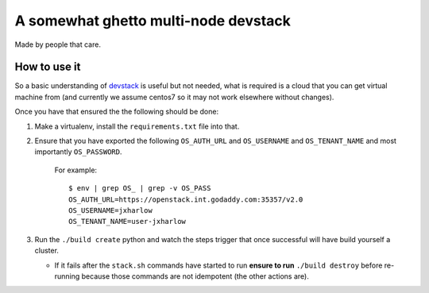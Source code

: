=====================================
A somewhat ghetto multi-node devstack
=====================================

Made by people that care.

How to use it
-------------

So a basic understanding of `devstack`_ is useful
but not needed, what is required is a cloud that you can
get virtual machine from (and currently we assume centos7
so it may not work elsewhere without changes).

Once you have that ensured the the following should
be done:

1. Make a virtualenv, install the ``requirements.txt`` file into that.
2. Ensure that you have exported the following ``OS_AUTH_URL``
   and ``OS_USERNAME`` and ``OS_TENANT_NAME`` and most importantly
   ``OS_PASSWORD``.

    For example::

        $ env | grep OS_ | grep -v OS_PASS
        OS_AUTH_URL=https://openstack.int.godaddy.com:35357/v2.0
        OS_USERNAME=jxharlow
        OS_TENANT_NAME=user-jxharlow

3. Run the ``./build create`` python and watch the steps trigger that
   once successful will have build yourself a cluster.

   * If it fails after the ``stack.sh`` commands have started to
     run **ensure to run** ``./build destroy`` before re-running because
     those commands are not idempotent (the other actions are).

.. _devstack: http://docs.openstack.org/developer/devstack/
